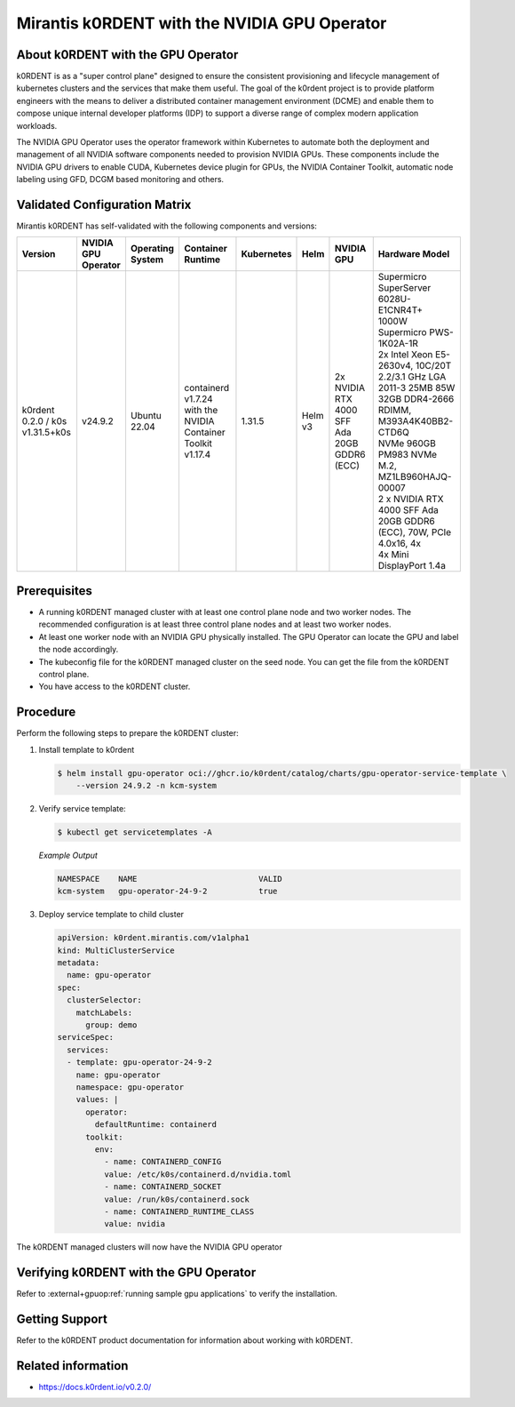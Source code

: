 .. headings # #, * *, =, -, ^, "

.. |prod-name-long| replace:: Mirantis k0RDENT
.. |prod-name-short| replace:: k0RDENT

#############################################
|prod-name-long| with the NVIDIA GPU Operator
#############################################


*********************************************
About |prod-name-short| with the GPU Operator
*********************************************

|prod-name-short| is as a "super control plane" designed to ensure the consistent provisioning and lifecycle
management of kubernetes clusters and the services that make them useful. The goal of the k0rdent project is
to provide platform engineers with the means to deliver a distributed container management environment (DCME) 
and enable them to compose unique internal developer platforms (IDP) to support a diverse range of complex 
modern application workloads.

The NVIDIA GPU Operator uses the operator framework within Kubernetes to automate
both the deployment and management of all NVIDIA software components needed to provision NVIDIA GPUs.
These components include the NVIDIA GPU drivers to enable CUDA, Kubernetes device plugin for GPUs,
the NVIDIA Container Toolkit, automatic node labeling using GFD, DCGM based monitoring and others.


******************************
Validated Configuration Matrix
******************************

|prod-name-long| has self-validated with the following components and versions:

.. list-table::
   :header-rows: 1

   * - Version
     - | NVIDIA
       | GPU
       | Operator
     - | Operating
       | System
     - | Container
       | Runtime
     - Kubernetes
     - Helm
     - NVIDIA GPU
     - Hardware Model

   * - k0rdent 0.2.0 / k0s v1.31.5+k0s
     - v24.9.2
     - | Ubuntu 22.04
     - containerd v1.7.24  with the NVIDIA Container Toolkit v1.17.4
     - 1.31.5
     - Helm v3
     - | 2x NVIDIA RTX 4000 SFF Ada 20GB GDDR6 (ECC)
     - | Supermicro SuperServer 6028U-E1CNR4T+

       | 1000W Supermicro PWS-1K02A-1R

       | 2x Intel Xeon E5-2630v4, 10C/20T 2.2/3.1 GHz LGA 2011-3 25MB 85W

       | 32GB DDR4-2666 RDIMM, M393A4K40BB2-CTD6Q

       | NVMe 960GB PM983 NVMe M.2, MZ1LB960HAJQ-00007

       | 2 x NVIDIA RTX 4000 SFF Ada 20GB GDDR6 (ECC), 70W, PCIe 4.0x16, 4x

       | 4x Mini DisplayPort 1.4a


*************
Prerequisites
*************

* A running |prod-name-short| managed cluster with at least one control plane node and two worker nodes.
  The recommended configuration is at least three control plane nodes and at least two worker nodes.

* At least one worker node with an NVIDIA GPU physically installed.
  The GPU Operator can locate the GPU and label the node accordingly.

* The kubeconfig file for the |prod-name-short| managed cluster on the seed node.
  You can get the file from the |prod-name-short| control plane.

* You have access to the |prod-name-short| cluster.


*********
Procedure
*********

Perform the following steps to prepare the |prod-name-short| cluster:

#. Install template to k0rdent

   .. code-block:: console

      $ helm install gpu-operator oci://ghcr.io/k0rdent/catalog/charts/gpu-operator-service-template \
          --version 24.9.2 -n kcm-system

#. Verify service template:

   .. code-block:: console

      $ kubectl get servicetemplates -A

   *Example Output*

   .. code-block:: output

      NAMESPACE    NAME                          VALID
      kcm-system   gpu-operator-24-9-2           true

#. Deploy service template to child cluster

   .. code-block:: console

      apiVersion: k0rdent.mirantis.com/v1alpha1
      kind: MultiClusterService
      metadata:
        name: gpu-operator
      spec:
        clusterSelector:
          matchLabels:
            group: demo
      serviceSpec:
        services:
        - template: gpu-operator-24-9-2
          name: gpu-operator
          namespace: gpu-operator
          values: |
            operator:
              defaultRuntime: containerd
            toolkit:
              env:
                - name: CONTAINERD_CONFIG
                value: /etc/k0s/containerd.d/nvidia.toml
                - name: CONTAINERD_SOCKET
                value: /run/k0s/containerd.sock
                - name: CONTAINERD_RUNTIME_CLASS
                value: nvidia


The |prod-name-short| managed clusters will now have the NVIDIA GPU operator

*************************************************
Verifying |prod-name-short| with the GPU Operator
*************************************************

Refer to :external+gpuop:ref:`running sample gpu applications` to verify the installation.

***************
Getting Support
***************

Refer to the k0RDENT product documentation for information about working with k0RDENT.

*******************
Related information
*******************

* https://docs.k0rdent.io/v0.2.0/
